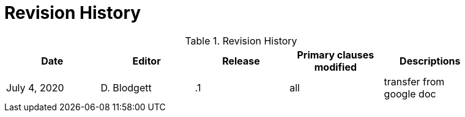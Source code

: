 [appendix]
[[RevisionHistory]]
= Revision History

[NOTE]
.Example History

.Revision History
[width="90%",options="header"]
|====================
|Date |Editor |Release | Primary clauses modified |Descriptions
|July 4, 2020 |D. Blodgett | .1 |all |transfer from google doc
|====================
